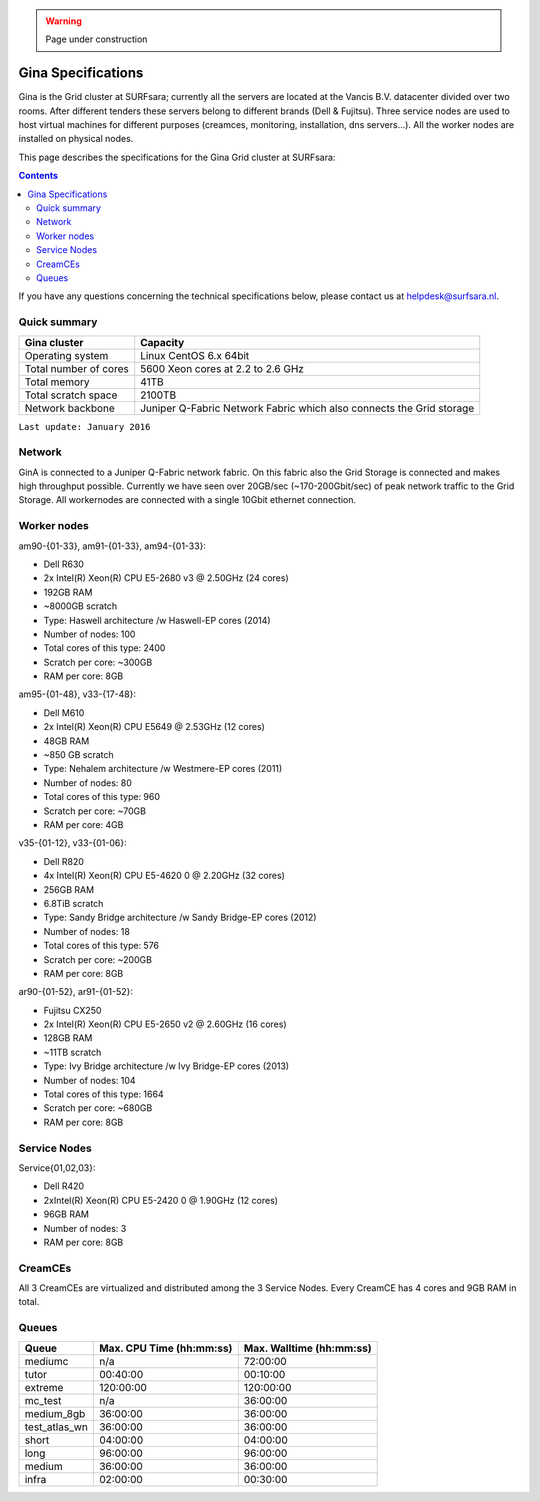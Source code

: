 .. warning:: Page under construction

.. _specs-gina:

*******************
Gina Specifications
*******************

Gina is the Grid cluster at SURFsara; currently all the servers are located at the Vancis B.V. datacenter divided over two rooms. After different tenders these servers belong to different brands (Dell & Fujitsu). Three service nodes are used to host virtual machines for different purposes (creamces, monitoring, installation, dns servers...). All the worker nodes are installed on physical nodes.

This page describes the specifications for the Gina Grid cluster at SURFsara:

.. contents:: 
    :depth: 4

If you have any questions concerning the technical specifications below, please contact us at helpdesk@surfsara.nl.


.. _gina-specs-summary:


Quick summary
=============

============================ =====================================================
Gina cluster                 Capacity                                             
============================ =====================================================
Operating system             Linux CentOS 6.x 64bit                              
Total number of cores        5600 Xeon cores at 2.2 to 2.6 GHz                   
Total memory                 41TB                                                 
Total scratch space          2100TB                                              
Network backbone             Juniper Q-Fabric Network Fabric which also connects the Grid storage 
============================ =====================================================

``Last update: January 2016``

Network
============
GinA is connected to a Juniper Q-Fabric network fabric. On this fabric also the Grid Storage is connected and makes high throughput possible. Currently we have seen over 20GB/sec (~170-200Gbit/sec) of peak network traffic to the Grid Storage.
All workernodes are connected with a single 10Gbit ethernet connection.

Worker nodes
============

am90-{01-33}, am91-{01-33}, am94-{01-33}:

*  Dell R630
*  2x Intel(R) Xeon(R) CPU E5-2680 v3 @ 2.50GHz (24 cores)
*  192GB RAM
*  ~8000GB scratch
*  Type: Haswell architecture /w Haswell-EP cores (2014)
*  Number of nodes: 100
*  Total cores of this type: 2400
*  Scratch per core: ~300GB
*  RAM per core: 8GB


am95-{01-48}, v33-{17-48}:

*  Dell M610
*  2x Intel(R) Xeon(R) CPU           E5649  @ 2.53GHz (12 cores)
*  48GB RAM
*  ~850 GB scratch
*  Type: Nehalem architecture /w Westmere-EP cores (2011)
*  Number of nodes: 80
*  Total cores of this type: 960
*  Scratch per core: ~70GB
*  RAM per core: 4GB

v35-{01-12}, v33-{01-06}:

*  Dell R820
*  4x Intel(R) Xeon(R) CPU E5-4620 0 @ 2.20GHz (32 cores)
*  256GB RAM
*  6.8TiB scratch
*  Type: Sandy Bridge architecture /w Sandy Bridge-EP cores (2012)
*  Number of nodes: 18
*  Total cores of this type: 576
*  Scratch per core: ~200GB
*  RAM per core: 8GB

ar90-{01-52}, ar91-{01-52}:

*  Fujitsu CX250
*  2x Intel(R) Xeon(R) CPU E5-2650 v2 @ 2.60GHz (16 cores)
*  128GB RAM
*  ~11TB scratch
*  Type: Ivy Bridge architecture /w Ivy Bridge-EP cores (2013)
*  Number of nodes: 104
*  Total cores of this type: 1664
*  Scratch per core: ~680GB
*  RAM per core: 8GB
 

Service Nodes
=============

Service{01,02,03}:

*  Dell R420
*  2xIntel(R) Xeon(R) CPU E5-2420 0 @ 1.90GHz (12 cores)
*  96GB RAM
*  Number of nodes: 3
*  RAM per core: 8GB


CreamCEs
========

All 3 CreamCEs are virtualized and distributed among the 3 Service Nodes. Every CreamCE has 4 cores and 9GB RAM in total.


Queues
======
 
=============== =========================== ===========================
Queue           Max. CPU Time (hh:mm:ss)    Max. Walltime (hh:mm:ss)
=============== =========================== ===========================
mediumc         n/a                         72:00:00
tutor           00:40:00                    00:10:00
extreme         120:00:00                   120:00:00
mc_test         n/a                         36:00:00
medium_8gb      36:00:00                    36:00:00
test_atlas_wn   36:00:00                    36:00:00
short           04:00:00                    04:00:00
long            96:00:00                    96:00:00
medium          36:00:00                    36:00:00
infra           02:00:00                    00:30:00
=============== =========================== ===========================
